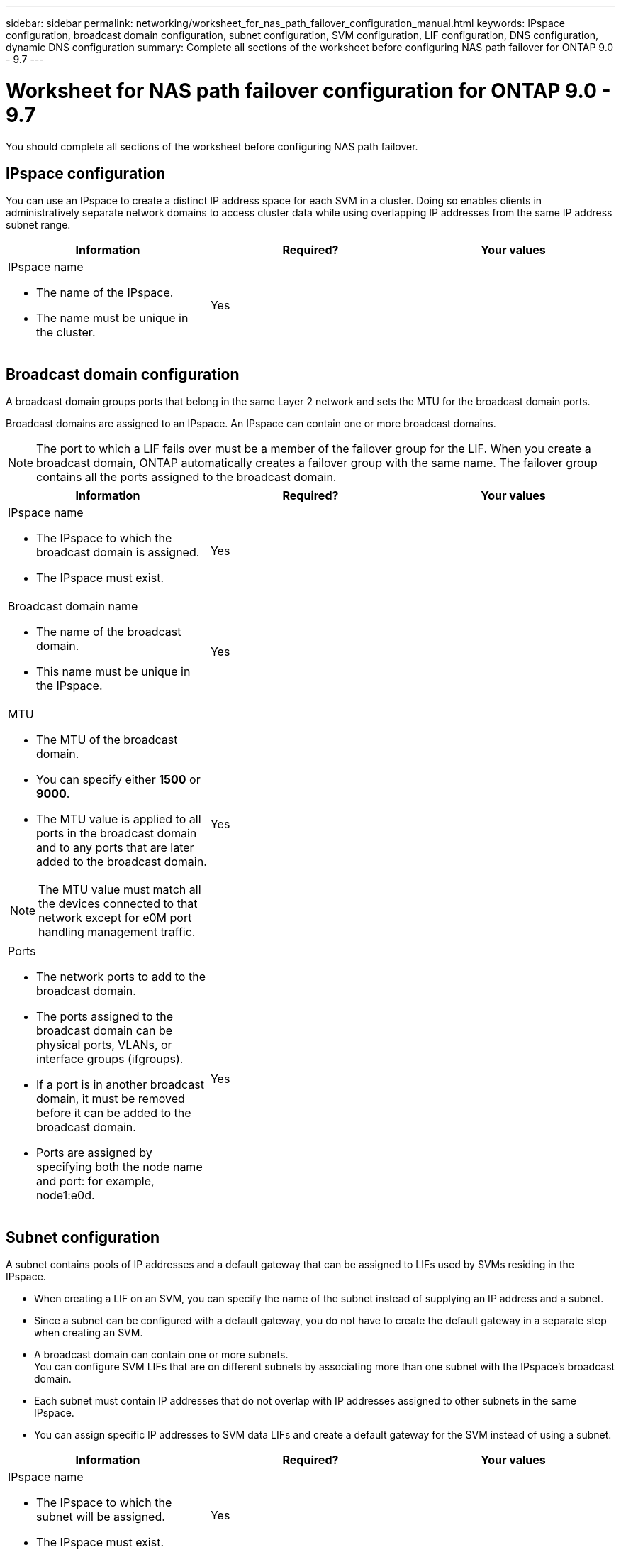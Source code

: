 ---
sidebar: sidebar
permalink: networking/worksheet_for_nas_path_failover_configuration_manual.html
keywords: IPspace configuration, broadcast domain configuration, subnet configuration, SVM configuration, LIF configuration, DNS configuration, dynamic DNS configuration
summary: Complete all sections of the worksheet before configuring NAS path failover for ONTAP 9.0 - 9.7
---

= Worksheet for NAS path failover configuration for ONTAP 9.0 - 9.7
:hardbreaks:
:nofooter:
:icons: font
:linkattrs:
:imagesdir: ./media/

//
// When making changes, compare with similarly named 9.8+ version
//
// restructured: March 2021
//

[.lead]
You should complete all sections of the worksheet before configuring NAS path failover.

== IPspace configuration

You can use an IPspace to create a distinct IP address space for each SVM in a cluster. Doing so enables clients in administratively separate network domains to access cluster data while using overlapping IP addresses from the same IP address subnet range.

[cols=3*,options="header"]
|===
|Information |Required? |Your values

a|IPspace name

* The name of the IPspace.
* The name must be unique in the cluster.

|Yes
|
|===

== Broadcast domain configuration

A broadcast domain groups ports that belong in the same Layer 2 network and sets the MTU for the broadcast domain ports.

Broadcast domains are assigned to an IPspace. An IPspace can contain one or more broadcast domains.

[NOTE]
The port to which a LIF fails over must be a member of the failover group for the LIF. When you create a broadcast domain, ONTAP automatically creates a failover group with the same name. The failover group contains all the ports assigned to the broadcast domain.

[cols=3*,options="header"]
|===
|Information |Required? |Your values

a|IPspace name

* The IPspace to which the broadcast domain is assigned.
* The IPspace must exist.

|Yes
|
a|Broadcast domain name

* The name of the broadcast domain.
* This name must be unique in the IPspace.

|Yes
|
a|MTU

* The MTU of the broadcast domain.
* You can specify either *1500* or *9000*.
* The MTU value is applied to all ports in the broadcast domain and to any ports that are later added to the broadcast domain.

NOTE: The MTU value must match all the devices connected to that network except for e0M port handling management traffic.

|Yes
|
a|Ports

* The network ports to add to the broadcast domain.
* The ports assigned to the broadcast domain can be physical ports, VLANs, or interface groups (ifgroups).
* If a port is in another broadcast domain, it must be removed before it can be added to the broadcast domain.
* Ports are assigned by specifying both the node name and port: for example, node1:e0d.

|Yes
|
|===

== Subnet configuration

A subnet contains pools of IP addresses and a default gateway that can be assigned to LIFs used by SVMs residing in the IPspace.

* When creating a LIF on an SVM, you can specify the name of the subnet instead of supplying an IP address and a subnet.
* Since a subnet can be configured with a default gateway, you do not have to create the default gateway in a separate step when creating an SVM.
* A broadcast domain can contain one or more subnets.
You can configure SVM LIFs that are on different subnets by associating more than one subnet with the IPspace's broadcast domain.
* Each subnet must contain IP addresses that do not overlap with IP addresses assigned to other subnets in the same IPspace.
* You can assign specific IP addresses to SVM data LIFs and create a default gateway for the SVM instead of using a subnet.

[cols=3*,options="header"]
|===
|Information |Required? |Your values

a|IPspace name

* The IPspace to which the subnet will be assigned.
* The IPspace must exist.

|Yes
|
a|Subnet name

* The name of the subnet.
* The name must be unique in the IPspace.

|Yes
|
a|Broadcast domain name

* The broadcast domain to which the subnet will be assigned.
* The broadcast domain must reside in the specified IPspace.

|Yes
|
a|Subnet name and mask

* The subnet and mask in which the IP addresses reside.

|Yes
|
a|Gateway

* You can specify a default gateway for the subnet.
* If you do not assign a gateway when you create the subnet, you can assign one to the subnet at any time.

|No
|
a|IP address ranges

* You can specify a range of IP addresses or specific IP addresses.
For example, you can specify a range such as:
`192.168.1.1-192.168.1.100, 192.168.1.112, 192.168.1.145`
* If you do not specify an IP address range, the entire range of IP addresses in the specified subnet are available to assign to LIFs.

|No
|
a|Force update of LIF associations

* Specifies whether to force the update of existing LIF associations.
* By default, subnet creation fails if any service processor interfaces or network interfaces are using the IP addresses in the ranges provided.
* Using this parameter associates any manually addressed interfaces with the subnet and allows the command to succeed.

|No
|
|===

== SVM configuration

You use SVMs to serve data to clients and hosts.

The values you record are for creating a default data SVM. If you are creating a MetroCluster source SVM, see the link:https://docs.netapp.com/us-en/ontap-metrocluster/install-fabric/index.html[Fabric-attached MetroCluster Installation and Configuration Guide^] or the link:https://docs.netapp.com/us-en/ontap-metrocluster/install-stretch/index.html[Stretch MetroCluster Installation and Configuration Guide^].

[cols=3*,options="header"]
|===
|Information |Required? |Your values

a|SVM name

* The name of the SVM.
* You should use a fully qualified domain name (FQDN) to ensure unique SVM names across cluster leagues.

|Yes
|
a|Root volume name

* The name of the SVM root volume.

|Yes
|
a|Aggregate name

* The name of the aggregate that holds the SVM root volume.
* This aggregate must exist.

|Yes
|
a|Security style

* The security style for the SVM root volume.
* Possible values are *ntfs*, *unix*, and *mixed*.

|Yes
|
a|IPspace name

* The IPspace to which the SVM is assigned.
* This IPspace must exist.

|No
|
a|SVM language setting

* The default language to use for the SVM and its volumes.
* If you do not specify a default language, the default SVM language is set to *C.UTF-8*.
* The SVM language setting determines the character set used to display file names and data for all NAS volumes in the SVM.
You can modify The language after the SVM is created.

|No
|
|===

== LIF configuration

An SVM serves data to clients and hosts through one or more network logical interfaces (LIFs).

[cols=3*,options="header"]
|===
|Information |Required? |Your values

a|SVM name

* The name of the SVM for the LIF.

|Yes
|
a|LIF name

* The name of the LIF.
* You can assign multiple data LIFs per node, and you can assign LIFs to any node in the cluster, provided that the node has available data ports.
* To provide redundancy, you should create at least two data LIFs for each data subnet, and the LIFs assigned to a particular subnet should be assigned home ports on different nodes.
*Important:* If you are configuring a SMB server to host Hyper-V or SQL Server over SMB for nondisruptive operation solutions, the SVM must have at least one data LIF on every node in the cluster.

|Yes
|
a|LIF role

* The role of the LIF.
* Data LIFs are assigned the data role.

|Yes
Deprecated from ONTAP 9.6
|data
|Service policy
Service policy for the LIF.

The service policy defines which network services can use the LIF. Built-in services and service policies are available for managing data and management traffic on both data and system SVMs.
|Yes
Starting from ONTAP 9.6
|
a|Allowed protocols

* The protocols that can use the LIF.
* By default, CIFS, NFS, and FlexCache are allowed.
The FlexCache protocol enables a volume to be used as an origin volume for a FlexCache volume on a system running Data ONTAP operating in 7-Mode.

NOTE: The protocols that use the LIF cannot be modified after the LIF is created. You should specify all protocols when you configure the LIF.

|No
|
a|Home node

* The node to which the LIF returns when the LIF is reverted to its home port.
* You should record a home node for each data LIF.

|Yes
|
a|Home port or broadcast domain

* The port to which the logical interface returns when the LIF is reverted to its home port.
* You should record a home port for each data LIF.

|Yes
|
a|Subnet name

* The subnet to assign to the SVM.
* All data LIFs used to create continuously available SMB connections to application servers must be on the same subnet.

|Yes (if using a subnet)
|
|===

== DNS configuration

You must configure DNS on the SVM before creating an NFS or SMB server.

[cols=3*,options="header"]
|===
|Information |Required? |Your values

a|SVM name

* The name of the SVM on which you want to create an NFS or SMB server.

|Yes
|
a|DNS domain name

* A list of domain names to append to a host name when performing host- to-IP name resolution.
* List the local domain first, followed by the domain names for which DNS queries are most often made.

|Yes
|
|IP addresses of the DNS servers

* List of IP addresses for the DNS servers that will provide name resolution for the NFS or SMB server.
* The listed DNS servers must contain the service location records (SRV) needed to locate the Active Directory LDAP servers and domain controllers for the domain that the SMB server will join.
The SRV record is used to map the name of a service to the DNS computer name of a server that offers that service. SMB server creation fails if ONTAP cannot obtain the service location records through local DNS queries.
The simplest way to ensure that ONTAP can locate the Active Directory SRV records is to configure Active Directory-integrated DNS servers as the SVM DNS servers.
You can use non-Active Directory-integrated DNS servers provided that the DNS administrator has manually added the SRV records to the DNS zone that contains information about the Active Directory domain controllers.
* For information about the Active Directory-integrated SRV records, see the topic link:http://technet.microsoft.com/library/cc759550(WS.10).aspx[How DNS Support for Active Directory Works on Microsoft TechNet^].

|Yes
|
|===

== Dynamic DNS configuration

Before you can use dynamic DNS to automatically add DNS entries to your Active Directory- integrated DNS servers, you must configure dynamic DNS (DDNS) on the SVM.

DNS records are created for every data LIF on the SVM. By creating multiple data LIFS on the SVM, you can load-balance client connections to the assigned data IP addresses. DNS load balances connections that are made using the host name to the assigned IP addresses in a round- robin fashion.

[cols=3*,options="header"]
|===
|Information |Required? |Your values

a|SVM name

* The SVM on which you want to create an NFS or SMB server.

|Yes
|
a|Whether to use DDNS

* Specifies whether to use DDNS.
* The DNS servers configured on the SVM must support DDNS. By default, DDNS is disabled.

|Yes
|
a|Whether to use secure DDNS

* Secure DDNS is supported only with Active Directory-integrated DNS.
* If your Active Directory-integrated DNS allows only secure DDNS updates, the value for this parameter must be true.
* By default, secure DDNS is disabled.
* Secure DDNS can be enabled only after a SMB server or an Active Directory account has been created for the SVM.

|No
|
a|FQDN of the DNS domain

* The FQDN of the DNS domain.
* You must use the same domain name configured for DNS name services on the SVM.

|No
|
|===
